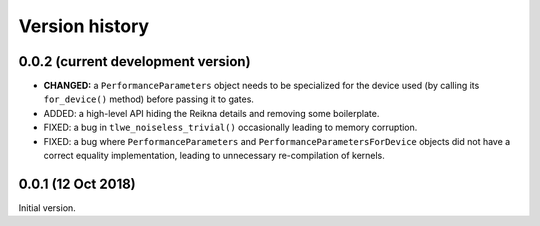 ---------------
Version history
---------------


0.0.2 (current development version)
~~~~~~~~~~~~~~~~~~~~~~~~~~~~~~~~~~~

* **CHANGED:** a ``PerformanceParameters`` object needs to be specialized for the device used (by calling its ``for_device()`` method) before passing it to gates.

* ADDED: a high-level API hiding the Reikna details and removing some boilerplate.

* FIXED: a bug in ``tlwe_noiseless_trivial()`` occasionally leading to memory corruption.

* FIXED: a bug where ``PerformanceParameters`` and ``PerformanceParametersForDevice`` objects did not have a correct equality implementation, leading to unnecessary re-compilation of kernels.


0.0.1 (12 Oct 2018)
~~~~~~~~~~~~~~~~~~~

Initial version.
